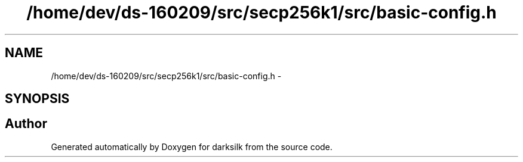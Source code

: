 .TH "/home/dev/ds-160209/src/secp256k1/src/basic-config.h" 3 "Wed Feb 10 2016" "Version 1.0.0.0" "darksilk" \" -*- nroff -*-
.ad l
.nh
.SH NAME
/home/dev/ds-160209/src/secp256k1/src/basic-config.h \- 
.SH SYNOPSIS
.br
.PP
.SH "Author"
.PP 
Generated automatically by Doxygen for darksilk from the source code\&.
